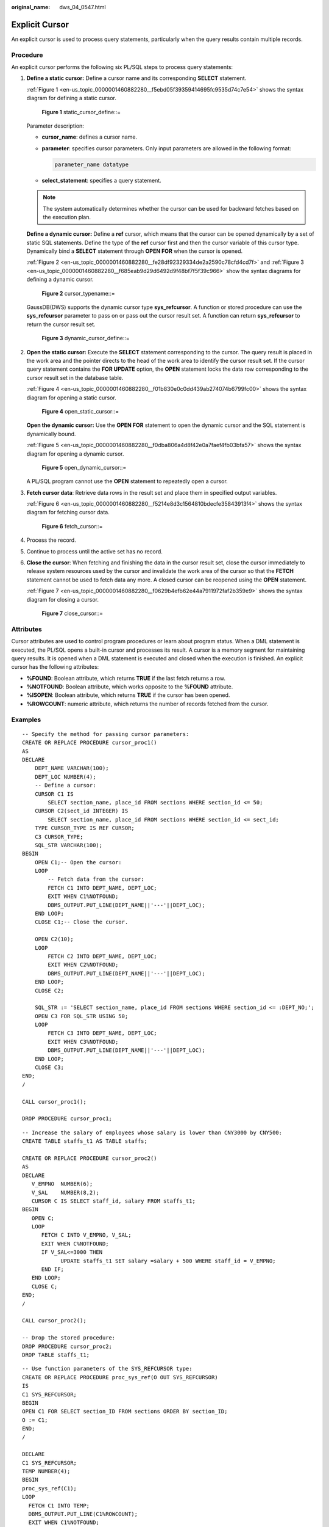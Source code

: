 :original_name: dws_04_0547.html

.. _dws_04_0547:

Explicit Cursor
===============

An explicit cursor is used to process query statements, particularly when the query results contain multiple records.

Procedure
---------

An explicit cursor performs the following six PL/SQL steps to process query statements:

#. **Define a static cursor:** Define a cursor name and its corresponding **SELECT** statement.

   :ref:`Figure 1 <en-us_topic_0000001460882280__f5ebd05f39359414695fc9535d74c7e54>` shows the syntax diagram for defining a static cursor.

   .. _en-us_topic_0000001460882280__f5ebd05f39359414695fc9535d74c7e54:

   .. figure:: /_static/images/en-us_image_0000001460882724.jpg
      :alt: **Figure 1** static_cursor_define::=

      **Figure 1** static_cursor_define::=

   Parameter description:

   -  **cursor_name**: defines a cursor name.

   -  **parameter**: specifies cursor parameters. Only input parameters are allowed in the following format:

      .. code-block::

         parameter_name datatype

   -  **select_statement**: specifies a query statement.

   .. note::

      The system automatically determines whether the cursor can be used for backward fetches based on the execution plan.

   **Define a dynamic cursor:** Define a **ref** cursor, which means that the cursor can be opened dynamically by a set of static SQL statements. Define the type of the **ref** cursor first and then the cursor variable of this cursor type. Dynamically bind a **SELECT** statement through **OPEN FOR** when the cursor is opened.

   :ref:`Figure 2 <en-us_topic_0000001460882280__fe28df92329334de2a2590c78cfd4cd7f>` and :ref:`Figure 3 <en-us_topic_0000001460882280__f685eab9d29d6492d9f48bf7f5f39c966>` show the syntax diagrams for defining a dynamic cursor.

   .. _en-us_topic_0000001460882280__fe28df92329334de2a2590c78cfd4cd7f:

   .. figure:: /_static/images/en-us_image_0000001510163101.png
      :alt: **Figure 2** cursor_typename::=

      **Figure 2** cursor_typename::=

   GaussDB(DWS) supports the dynamic cursor type **sys_refcursor**. A function or stored procedure can use the **sys_refcursor** parameter to pass on or pass out the cursor result set. A function can return **sys_refcursor** to return the cursor result set.

   .. _en-us_topic_0000001460882280__f685eab9d29d6492d9f48bf7f5f39c966:

   .. figure:: /_static/images/en-us_image_0000001460563220.png
      :alt: **Figure 3** dynamic_cursor_define::=

      **Figure 3** dynamic_cursor_define::=

#. **Open the static cursor:** Execute the **SELECT** statement corresponding to the cursor. The query result is placed in the work area and the pointer directs to the head of the work area to identify the cursor result set. If the cursor query statement contains the **FOR UPDATE** option, the **OPEN** statement locks the data row corresponding to the cursor result set in the database table.

   :ref:`Figure 4 <en-us_topic_0000001460882280__f01b830e0c0dd439ab274074b6799fc00>` shows the syntax diagram for opening a static cursor.

   .. _en-us_topic_0000001460882280__f01b830e0c0dd439ab274074b6799fc00:

   .. figure:: /_static/images/en-us_image_0000001460882728.png
      :alt: **Figure 4** open_static_cursor::=

      **Figure 4** open_static_cursor::=

   **Open the dynamic cursor:** Use the **OPEN FOR** statement to open the dynamic cursor and the SQL statement is dynamically bound.

   :ref:`Figure 5 <en-us_topic_0000001460882280__f0dba806a4d8f42e0a7faef4fb03bfa57>` shows the syntax diagram for opening a dynamic cursor.

   .. _en-us_topic_0000001460882280__f0dba806a4d8f42e0a7faef4fb03bfa57:

   .. figure:: /_static/images/en-us_image_0000001510522761.png
      :alt: **Figure 5** open_dynamic_cursor::=

      **Figure 5** open_dynamic_cursor::=

   A PL/SQL program cannot use the **OPEN** statement to repeatedly open a cursor.

#. **Fetch cursor data**: Retrieve data rows in the result set and place them in specified output variables.

   :ref:`Figure 6 <en-us_topic_0000001460882280__f5214e8d3c1564810bdecfe35843913f4>` shows the syntax diagram for fetching cursor data.

   .. _en-us_topic_0000001460882280__f5214e8d3c1564810bdecfe35843913f4:

   .. figure:: /_static/images/en-us_image_0000001510163097.png
      :alt: **Figure 6** fetch_cursor::=

      **Figure 6** fetch_cursor::=

#. Process the record.

#. Continue to process until the active set has no record.

#. **Close the cursor**: When fetching and finishing the data in the cursor result set, close the cursor immediately to release system resources used by the cursor and invalidate the work area of the cursor so that the **FETCH** statement cannot be used to fetch data any more. A closed cursor can be reopened using the **OPEN** statement.

   :ref:`Figure 7 <en-us_topic_0000001460882280__f0629b4efb62e44a7911972faf2b359e9>` shows the syntax diagram for closing a cursor.

   .. _en-us_topic_0000001460882280__f0629b4efb62e44a7911972faf2b359e9:

   .. figure:: /_static/images/en-us_image_0000001510402769.jpg
      :alt: **Figure 7** close_cursor::=

      **Figure 7** close_cursor::=

Attributes
----------

Cursor attributes are used to control program procedures or learn about program status. When a DML statement is executed, the PL/SQL opens a built-in cursor and processes its result. A cursor is a memory segment for maintaining query results. It is opened when a DML statement is executed and closed when the execution is finished. An explicit cursor has the following attributes:

-  **%FOUND**: Boolean attribute, which returns **TRUE** if the last fetch returns a row.
-  **%NOTFOUND**: Boolean attribute, which works opposite to the **%FOUND** attribute.
-  **%ISOPEN**: Boolean attribute, which returns **TRUE** if the cursor has been opened.
-  **%ROWCOUNT**: numeric attribute, which returns the number of records fetched from the cursor.

Examples
--------

::

   -- Specify the method for passing cursor parameters:
   CREATE OR REPLACE PROCEDURE cursor_proc1()
   AS
   DECLARE
       DEPT_NAME VARCHAR(100);
       DEPT_LOC NUMBER(4);
       -- Define a cursor:
       CURSOR C1 IS
           SELECT section_name, place_id FROM sections WHERE section_id <= 50;
       CURSOR C2(sect_id INTEGER) IS
           SELECT section_name, place_id FROM sections WHERE section_id <= sect_id;
       TYPE CURSOR_TYPE IS REF CURSOR;
       C3 CURSOR_TYPE;
       SQL_STR VARCHAR(100);
   BEGIN
       OPEN C1;-- Open the cursor:
       LOOP
           -- Fetch data from the cursor:
           FETCH C1 INTO DEPT_NAME, DEPT_LOC;
           EXIT WHEN C1%NOTFOUND;
           DBMS_OUTPUT.PUT_LINE(DEPT_NAME||'---'||DEPT_LOC);
       END LOOP;
       CLOSE C1;-- Close the cursor.

       OPEN C2(10);
       LOOP
           FETCH C2 INTO DEPT_NAME, DEPT_LOC;
           EXIT WHEN C2%NOTFOUND;
           DBMS_OUTPUT.PUT_LINE(DEPT_NAME||'---'||DEPT_LOC);
       END LOOP;
       CLOSE C2;

       SQL_STR := 'SELECT section_name, place_id FROM sections WHERE section_id <= :DEPT_NO;';
       OPEN C3 FOR SQL_STR USING 50;
       LOOP
           FETCH C3 INTO DEPT_NAME, DEPT_LOC;
           EXIT WHEN C3%NOTFOUND;
           DBMS_OUTPUT.PUT_LINE(DEPT_NAME||'---'||DEPT_LOC);
       END LOOP;
       CLOSE C3;
   END;
   /

   CALL cursor_proc1();

   DROP PROCEDURE cursor_proc1;

::

   -- Increase the salary of employees whose salary is lower than CNY3000 by CNY500:
   CREATE TABLE staffs_t1 AS TABLE staffs;

   CREATE OR REPLACE PROCEDURE cursor_proc2()
   AS
   DECLARE
      V_EMPNO  NUMBER(6);
      V_SAL    NUMBER(8,2);
      CURSOR C IS SELECT staff_id, salary FROM staffs_t1;
   BEGIN
      OPEN C;
      LOOP
         FETCH C INTO V_EMPNO, V_SAL;
         EXIT WHEN C%NOTFOUND;
         IF V_SAL<=3000 THEN
               UPDATE staffs_t1 SET salary =salary + 500 WHERE staff_id = V_EMPNO;
         END IF;
      END LOOP;
      CLOSE C;
   END;
   /

   CALL cursor_proc2();

   -- Drop the stored procedure:
   DROP PROCEDURE cursor_proc2;
   DROP TABLE staffs_t1;

::

   -- Use function parameters of the SYS_REFCURSOR type:
   CREATE OR REPLACE PROCEDURE proc_sys_ref(O OUT SYS_REFCURSOR)
   IS
   C1 SYS_REFCURSOR;
   BEGIN
   OPEN C1 FOR SELECT section_ID FROM sections ORDER BY section_ID;
   O := C1;
   END;
   /

   DECLARE
   C1 SYS_REFCURSOR;
   TEMP NUMBER(4);
   BEGIN
   proc_sys_ref(C1);
   LOOP
     FETCH C1 INTO TEMP;
     DBMS_OUTPUT.PUT_LINE(C1%ROWCOUNT);
     EXIT WHEN C1%NOTFOUND;
   END LOOP;
   END;
   /

   -- Drop the stored procedure:
   DROP PROCEDURE proc_sys_ref;
